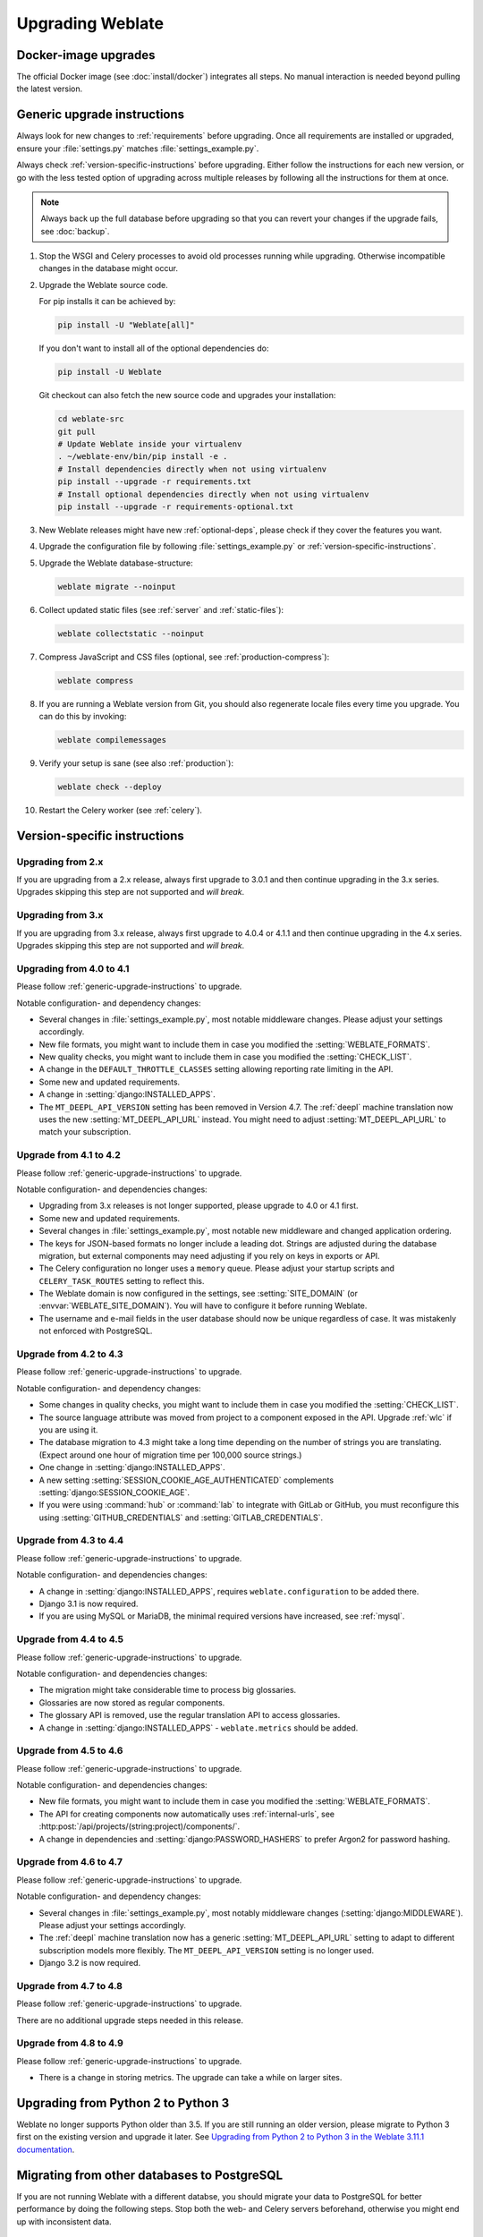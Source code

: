 Upgrading Weblate
=================

Docker-image upgrades
---------------------

The official Docker image (see :doc:`install/docker`) integrates all steps.
No manual interaction is needed beyond pulling the latest version.

.. _generic-upgrade-instructions:

Generic upgrade instructions
----------------------------

Always look for new changes to :ref:`requirements` before upgrading.
Once all requirements are installed or upgraded, ensure your
:file:`settings.py` matches :file:`settings_example.py`.

Always check :ref:`version-specific-instructions` before upgrading.
Either follow the instructions for each new version, or go with the less
tested option of upgrading across multiple releases by following all the
instructions for them at once.

.. note::

    Always back up the full database before upgrading so that you
    can revert your changes if the upgrade fails, see :doc:`backup`.

#. Stop the WSGI and Celery processes to avoid old processes running while upgrading.
   Otherwise incompatible changes in the database might occur.

#. Upgrade the Weblate source code.

   For pip installs it can be achieved by:

   .. code-block:: sh

      pip install -U "Weblate[all]"

   If you don't want to install all of the optional dependencies do:

   .. code-block:: sh

      pip install -U Weblate

   Git checkout can also fetch the new source code and upgrades your installation:

   .. code-block:: sh

        cd weblate-src
        git pull
        # Update Weblate inside your virtualenv
        . ~/weblate-env/bin/pip install -e .
        # Install dependencies directly when not using virtualenv
        pip install --upgrade -r requirements.txt
        # Install optional dependencies directly when not using virtualenv
        pip install --upgrade -r requirements-optional.txt

#. New Weblate releases might have new :ref:`optional-deps`, please check if they cover
   the features you want.

#. Upgrade the configuration file by following :file:`settings_example.py` or
   :ref:`version-specific-instructions`.

#. Upgrade the Weblate database-structure:

   .. code-block:: sh

        weblate migrate --noinput

#. Collect updated static files (see :ref:`server` and :ref:`static-files`):

   .. code-block:: sh

        weblate collectstatic --noinput

#. Compress JavaScript and CSS files (optional, see :ref:`production-compress`):

   .. code-block:: sh

        weblate compress

#. If you are running a Weblate version from Git, you should also regenerate locale
   files every time you upgrade. You can do this by invoking:

   .. code-block:: sh

        weblate compilemessages

#. Verify your setup is sane (see also :ref:`production`):

   .. code-block:: sh

        weblate check --deploy

#. Restart the Celery worker (see :ref:`celery`).

.. _version-specific-instructions:

Version-specific instructions
-----------------------------

Upgrading from 2.x
~~~~~~~~~~~~~~~~~~

If you are upgrading from a 2.x release, always first upgrade to 3.0.1
and then continue upgrading in the 3.x series.
Upgrades skipping this step are not supported and *will break*.

.. seealso::

   `Upgrading from 2.20 to 3.0 in the Weblate 3.0 documentation <https://docs.weblate.org/en/weblate-3.0.1/admin/upgrade.html#upgrade-3>`_

Upgrading from 3.x
~~~~~~~~~~~~~~~~~~

If you are upgrading from 3.x release, always first upgrade to 4.0.4 or 4.1.1
and then continue upgrading in the 4.x series.
Upgrades skipping this step are not supported and *will break*.

.. seealso::

   `Upgrading from 3.11 to 4.0 in the Weblate 4.0 documentation <https://docs.weblate.org/en/weblate-4.0.4/admin/upgrade.html#upgrade-from-3-11-to-4-0>`_

Upgrading from 4.0 to 4.1
~~~~~~~~~~~~~~~~~~~~~~~~~

Please follow :ref:`generic-upgrade-instructions` to upgrade.

Notable configuration- and dependency changes:

* Several changes in :file:`settings_example.py`, most notable middleware changes.
  Please adjust your settings accordingly.
* New file formats, you might want to include them in case you modified the :setting:`WEBLATE_FORMATS`.
* New quality checks, you might want to include them in case you modified the :setting:`CHECK_LIST`.
* A change in the ``DEFAULT_THROTTLE_CLASSES`` setting allowing reporting rate limiting in the API.
* Some new and updated requirements.
* A change in :setting:`django:INSTALLED_APPS`.
* The ``MT_DEEPL_API_VERSION`` setting has been removed in Version 4.7.
  The :ref:`deepl` machine translation now uses the new :setting:`MT_DEEPL_API_URL` instead.
  You might need to adjust :setting:`MT_DEEPL_API_URL` to match your subscription.

.. seealso:: :ref:`generic-upgrade-instructions`

Upgrade from 4.1 to 4.2
~~~~~~~~~~~~~~~~~~~~~~~

Please follow :ref:`generic-upgrade-instructions` to upgrade.

Notable configuration- and dependencies changes:

* Upgrading from 3.x releases is not longer supported, please upgrade to 4.0 or 4.1 first.
* Some new and updated requirements.
* Several changes in :file:`settings_example.py`, most notable new middleware and changed application ordering.
* The keys for JSON-based formats no longer include a leading dot.
  Strings are adjusted during the database migration, but external components may need adjusting if you rely on keys in exports or API.
* The Celery configuration no longer uses a ``memory`` queue.
  Please adjust your startup scripts and ``CELERY_TASK_ROUTES`` setting to reflect this.
* The Weblate domain is now configured in the settings, see :setting:`SITE_DOMAIN` (or :envvar:`WEBLATE_SITE_DOMAIN`).
  You will have to configure it before running Weblate.
* The username and e-mail fields in the user database should now be unique regardless of case.
  It was mistakenly not enforced with PostgreSQL.

.. seealso:: :ref:`generic-upgrade-instructions`

Upgrade from 4.2 to 4.3
~~~~~~~~~~~~~~~~~~~~~~~

Please follow :ref:`generic-upgrade-instructions` to upgrade.

Notable configuration- and dependency changes:

* Some changes in quality checks, you might want to include them in case you modified the :setting:`CHECK_LIST`.
* The source language attribute was moved from project to a component exposed in the API. Upgrade :ref:`wlc` if you are using it.
* The database migration to 4.3 might take a long time depending on the number of strings you are translating.
  (Expect around one hour of migration time per 100,000 source strings.)
* One change in :setting:`django:INSTALLED_APPS`.
* A new setting :setting:`SESSION_COOKIE_AGE_AUTHENTICATED` complements :setting:`django:SESSION_COOKIE_AGE`.
* If you were using :command:`hub` or :command:`lab` to integrate with GitLab or GitHub,
  you must reconfigure this using :setting:`GITHUB_CREDENTIALS` and :setting:`GITLAB_CREDENTIALS`.

.. versionchanged:: 4.3.1

   * The Celery configuration was changed to add a ``memory`` queue. Please adjust your startup scripts and ``CELERY_TASK_ROUTES`` setting.

.. versionchanged:: 4.3.2

   * The ``post_update`` method of addons now takes an extra ``skip_push`` parameter.

.. seealso:: :ref:`generic-upgrade-instructions`

Upgrade from 4.3 to 4.4
~~~~~~~~~~~~~~~~~~~~~~~

Please follow :ref:`generic-upgrade-instructions` to upgrade.

Notable configuration- and dependencies changes:

* A change in :setting:`django:INSTALLED_APPS`, requires ``weblate.configuration`` to be added there.
* Django 3.1 is now required.
* If you are using MySQL or MariaDB, the minimal required versions have increased, see :ref:`mysql`.

.. versionchanged:: 4.4.1

   * :ref:`mono_gettext` now uses both ``msgid`` and ``msgctxt`` when present.
     This changes identification of translation strings in such files, breaking links to Weblate extended data such as screenshots or review states.
     Please ensure you commit pending changes in such files before upgrading.
     It is recommeded to force-load affected components using :djadmin:`loadpo`.
   * Increasing the required version of translate-toolkit addresses several file-format issues.

.. seealso:: :ref:`generic-upgrade-instructions`

Upgrade from 4.4 to 4.5
~~~~~~~~~~~~~~~~~~~~~~~

Please follow :ref:`generic-upgrade-instructions` to upgrade.

Notable configuration- and dependencies changes:

* The migration might take considerable time to process big glossaries.
* Glossaries are now stored as regular components.
* The glossary API is removed, use the regular translation API to access glossaries.
* A change in :setting:`django:INSTALLED_APPS` - ``weblate.metrics`` should be added.

.. versionchanged:: 4.5.1

   * The `pyahocorasick` module is a new dependency.

.. seealso:: :ref:`generic-upgrade-instructions`

Upgrade from 4.5 to 4.6
~~~~~~~~~~~~~~~~~~~~~~~

Please follow :ref:`generic-upgrade-instructions` to upgrade.

Notable configuration- and dependencies changes:

* New file formats, you might want to include them in case you modified the :setting:`WEBLATE_FORMATS`.
* The API for creating components now automatically uses :ref:`internal-urls`, see :http:post:`/api/projects/(string:project)/components/`.
* A change in dependencies and :setting:`django:PASSWORD_HASHERS` to prefer Argon2 for password hashing.

.. seealso:: :ref:`generic-upgrade-instructions`

Upgrade from 4.6 to 4.7
~~~~~~~~~~~~~~~~~~~~~~~

Please follow :ref:`generic-upgrade-instructions` to upgrade.

Notable configuration- and dependency changes:

* Several changes in :file:`settings_example.py`, most notably middleware changes (:setting:`django:MIDDLEWARE`).
  Please adjust your settings accordingly.
* The :ref:`deepl` machine translation now has a generic :setting:`MT_DEEPL_API_URL` setting to adapt to different subscription models more flexibly.
  The ``MT_DEEPL_API_VERSION`` setting is no longer used.
* Django 3.2 is now required.

.. seealso:: :ref:`generic-upgrade-instructions`

Upgrade from 4.7 to 4.8
~~~~~~~~~~~~~~~~~~~~~~~

Please follow :ref:`generic-upgrade-instructions` to upgrade.

There are no additional upgrade steps needed in this release.

.. seealso:: :ref:`generic-upgrade-instructions`

Upgrade from 4.8 to 4.9
~~~~~~~~~~~~~~~~~~~~~~~

Please follow :ref:`generic-upgrade-instructions` to upgrade.

* There is a change in storing metrics. The upgrade can take a while on larger sites.

.. seealso:: :ref:`generic-upgrade-instructions`

.. _py3:

Upgrading from Python 2 to Python 3
-----------------------------------

Weblate no longer supports Python older than 3.5.
If you are still running an older version, please migrate to Python 3 first
on the existing version and upgrade it later.
See `Upgrading from Python 2 to Python 3 in the Weblate 3.11.1 documentation
<https://docs.weblate.org/en/weblate-3.11.1/admin/upgrade.html#upgrading-from-python-2-to-python-3>`_.

.. _database-migration:

Migrating from other databases to PostgreSQL
--------------------------------------------

If you are not running Weblate with a different databse,
you should migrate your data to PostgreSQL for better performance by doing the following steps.
Stop both the web- and Celery servers beforehand, otherwise you might end up with inconsistent data.

Creating a database in PostgreSQL
~~~~~~~~~~~~~~~~~~~~~~~~~~~~~~~~~

It is usually a good idea to run Weblate in a separate database and -user account:

.. code-block:: sh

    # If PostgreSQL was not installed before, set the main password
    sudo -u postgres psql postgres -c "\password postgres"

    # Create a database user called "weblate"
    sudo -u postgres createuser -D -P weblate

    # Create the database "weblate" owned by "weblate"
    sudo -u postgres createdb -E UTF8 -O weblate weblate

Migrating using Django JSON-dumps
~~~~~~~~~~~~~~~~~~~~~~~~~~~~~~~~~

The simplest migration approach is to utilize Django JSON-dumps.
This works well for smaller installations.
On bigger sites you might want to use pgloader instead, see :ref:`pgloader-migration`.

1. Add PostgreSQL as additional database connection to the :file:`settings.py`:

.. code-block:: python

    DATABASES = {
        "default": {
            # Database engine
            "ENGINE": "django.db.backends.mysql",
            # Database name
            "NAME": "weblate",
            # Database user
            "USER": "weblate",
            # Database password
            "PASSWORD": "yourpassword",
            # Set to empty string for localhost
            "HOST": "database.example.com",
            # Set to empty string for default
            "PORT": "",
            # Additional database options
            "OPTIONS": {
                # In case of using an older MySQL server, which has MyISAM as a default storage
                # 'init_command': 'SET storage_engine=INNODB',
                # Uncomment for MySQL older than 5.7:
                # 'init_command': "SET sql_mode='STRICT_TRANS_TABLES'",
                # If your server supports it, see the Unicode issues above
                "charset": "utf8mb4",
                # Change connection timeout in case you get an "MySQL gone away" error:
                "connect_timeout": 28800,
            },
        },
        "postgresql": {
            # Database engine
            "ENGINE": "django.db.backends.postgresql",
            # Database name
            "NAME": "weblate",
            # Database user
            "USER": "weblate",
            # Database password
            "PASSWORD": "yourpassword",
            # Set to empty string for localhost
            "HOST": "database.example.com",
            # Set to empty string for default
            "PORT": "",
        },
    }

2. Run migrations and drop any data inserted into the tables:

.. code-block:: sh

   weblate migrate --database=postgresql
   weblate sqlflush --database=postgresql | weblate dbshell --database=postgresql

3. Dump the legacy database and import it to PostgreSQL

.. code-block:: sh

   weblate dumpdata --all --output weblate.json
   weblate loaddata weblate.json --database=postgresql

4. Adjust :setting:`django:DATABASES` to only use a PostgreSQL database by default
   and remove legacy connections.

Weblate should now be ready to run from the PostgreSQL database.

.. _pgloader-migration:

Migrating to PostgreSQL using pgloader
~~~~~~~~~~~~~~~~~~~~~~~~~~~~~~~~~~~~~~

The `pgloader`_ is a generic migration tool to migrate data to PostgreSQL.
You can use it to migrate your Weblate database.

1. Adjust your :file:`settings.py` to use PostgreSQL as your database.

2. Migrate the schema in the PostgreSQL database:

   .. code-block:: sh

       weblate migrate
       weblate sqlflush | weblate dbshell

3. Run the pgloader to transfer the data.
The following script can be used to migrate the database, but there is more to learn about `pgloader`_
so you can tweak it to match your setup:

   .. code-block:: postgresql

       LOAD DATABASE
            FROM      mysql://weblate:password@localhost/weblate
            INTO postgresql://weblate:password@localhost/weblate

       WITH include no drop, truncate, create no tables, create no indexes, no foreign keys, disable triggers, reset sequences, data only

       ALTER SCHEMA 'weblate' RENAME TO 'public'
       ;


.. _pgloader: https://pgloader.io/

.. _pootle-migration:

Migrating from Pootle
---------------------

Migrate user accounts by dumping the list of users from Pootle and import them using :djadmin:`importusers`.
